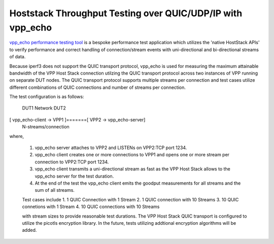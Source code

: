 Hoststack Throughput Testing over QUIC/UDP/IP with vpp_echo
-----------------------------------------------------------

`vpp_echo performance testing tool <https://wiki.fd.io/view/VPP/HostStack#External_Echo_Server.2FClient_.28vpp_echo.29>`_
is a bespoke performance test application which utilizes the 'native
HostStack APIs' to verify performance and correct handling of
connection/stream events with uni-directional and bi-directional
streams of data.

Because iperf3 does not support the QUIC transport protocol, vpp_echo
is used for measuring the maximum attainable bandwidth of the VPP Host
Stack connection utilzing the QUIC transport protocol across two
instances of VPP running on separate DUT nodes.  The QUIC transport
protocol supports multiple streams per connection and test cases
utilize different combinations of QUIC connections and number of
streams per connection.

The test configuration is as follows:

        DUT1               Network                DUT2
[ vpp_echo-client -> VPP1 ]=======[ VPP2 -> vpp_echo-server]
                      N-streams/connection

where,

 1. vpp_echo server attaches to VPP2 and LISTENs on VPP2:TCP port 1234.
 2. vpp_echo client creates one or more connections to VPP1 and opens
    one or more stream per connection to VPP2:TCP port 1234.
 3. vpp_echo client transmits a uni-directional stream as fast as the
    VPP Host Stack allows to the vpp_echo server for the test duration.
 4. At the end of the test the vpp_echo client emits the goodput
    measurements for all streams and the sum of all streams.

 Test cases include
 1. 1 QUIC Connection with 1 Stream
 2. 1 QUIC connection with 10 Streams
 3. 10 QUIC connetions with 1 Stream
 4. 10 QUIC connections with 10 Streams

 with stream sizes to provide reasonable test durations. The VPP Host
 Stack QUIC transport is configured to utilize the picotls encryption
 library.  In the future, tests utilizing addtional encryption
 algorithms will be added.
